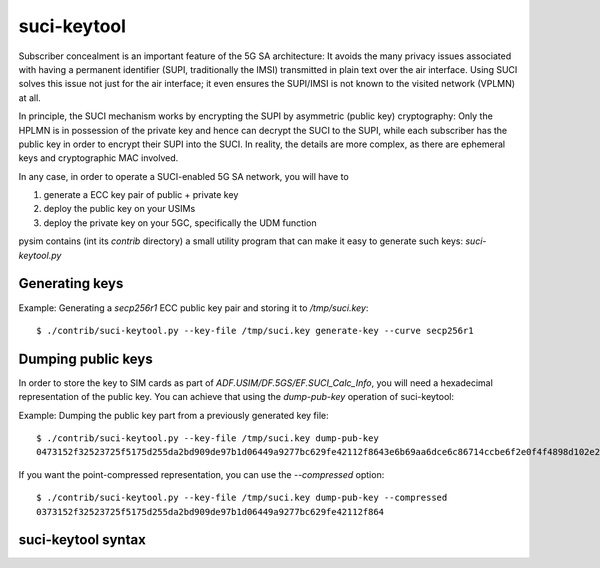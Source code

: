 suci-keytool
============

Subscriber concealment is an important feature of the 5G SA architecture: It avoids the many privacy
issues associated with having a permanent identifier (SUPI, traditionally the IMSI) transmitted in plain text
over the air interface.  Using SUCI solves this issue not just for the air interface; it even ensures the SUPI/IMSI
is not known to the visited network (VPLMN) at all.

In principle, the SUCI mechanism works by encrypting the SUPI by asymmetric (public key) cryptography:
Only the HPLMN is in possession of the private key and hence can decrypt the SUCI to the SUPI, while
each subscriber has the public key in order to encrypt their SUPI into the SUCI.  In reality, the
details are more complex, as there are ephemeral keys and cryptographic MAC involved.

In any case, in order to operate a SUCI-enabled 5G SA network, you will have to

#. generate a ECC key pair of public + private key
#. deploy the public key on your USIMs
#. deploy the private key on your 5GC, specifically the UDM function

pysim contains (int its `contrib` directory) a small utility program that can make it easy to generate
such keys: `suci-keytool.py`

Generating keys
~~~~~~~~~~~~~~~

Example: Generating a *secp256r1* ECC public key pair and storing it to `/tmp/suci.key`:
::

        $ ./contrib/suci-keytool.py --key-file /tmp/suci.key generate-key --curve secp256r1

Dumping public keys
~~~~~~~~~~~~~~~~~~~

In order to store the key to SIM cards as part of `ADF.USIM/DF.5GS/EF.SUCI_Calc_Info`, you will need
a hexadecimal representation of the public key.  You can achieve that using the `dump-pub-key` operation
of suci-keytool:

Example: Dumping the public key part from a previously generated key file:
::

        $ ./contrib/suci-keytool.py --key-file /tmp/suci.key dump-pub-key
        0473152f32523725f5175d255da2bd909de97b1d06449a9277bc629fe42112f8643e6b69aa6dce6c86714ccbe6f2e0f4f4898d102e2b3f0c18ce26626f052539bb

If you want the point-compressed representation, you can use the `--compressed` option:
::

        $ ./contrib/suci-keytool.py --key-file /tmp/suci.key dump-pub-key --compressed
        0373152f32523725f5175d255da2bd909de97b1d06449a9277bc629fe42112f864



suci-keytool syntax
~~~~~~~~~~~~~~~~~~~

.. argparse::
   :module: contrib.suci-keytool
   :func: arg_parser
   :prog: contrib/suci-keytool.py
